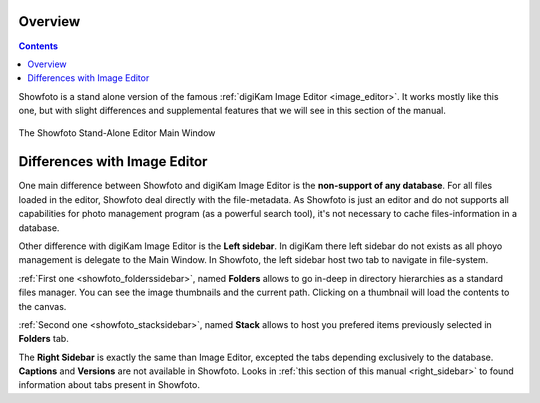 .. meta::
   :description: Overview to Showfoto Image Editor
   :keywords: digiKam, documentation, user manual, photo management, open source, free, learn, easy, image, editor, showfoto

.. metadata-placeholder

   :authors: - digiKam Team

   :license: see Credits and License page for details (https://docs.digikam.org/en/credits_license.html)

.. _showfoto_overview:

Overview
========

.. contents::

Showfoto is a stand alone version of the famous :ref:`digiKam Image Editor <image_editor>`. It works mostly like this one, but with slight differences and supplemental features that we will see in this section of the manual.

.. figure:: images/showfoto_main_window.webp
    :alt:
    :align: center

    The Showfoto Stand-Alone Editor Main Window

Differences with Image Editor
=============================

One main difference between Showfoto and digiKam Image Editor is the **non-support of any database**. For all files loaded in the editor, Showfoto deal directly with the file-metadata. As Showfoto is just an editor and do not supports all capabilities for photo management program (as a powerful search tool), it's not necessary to cache files-information in a database.

Other difference with digiKam Image Editor is the **Left sidebar**. In digiKam there left sidebar do not exists as all phoyo management is delegate to the Main Window. In Showfoto, the left sidebar host two tab to navigate in file-system.

:ref:`First one <showfoto_folderssidebar>`, named **Folders** allows to go in-deep in directory hierarchies as a standard files manager. You can see the image thumbnails and the current path. Clicking on a thumbnail will load the contents to the canvas.

:ref:`Second one <showfoto_stacksidebar>`, named **Stack** allows to host you prefered items previously selected in **Folders** tab.

The **Right Sidebar** is exactly the same than Image Editor, excepted the tabs depending exclusively to the database. **Captions** and **Versions** are not available in Showfoto. Looks in :ref:`this section of this manual <right_sidebar>` to found information about tabs present in Showfoto.
